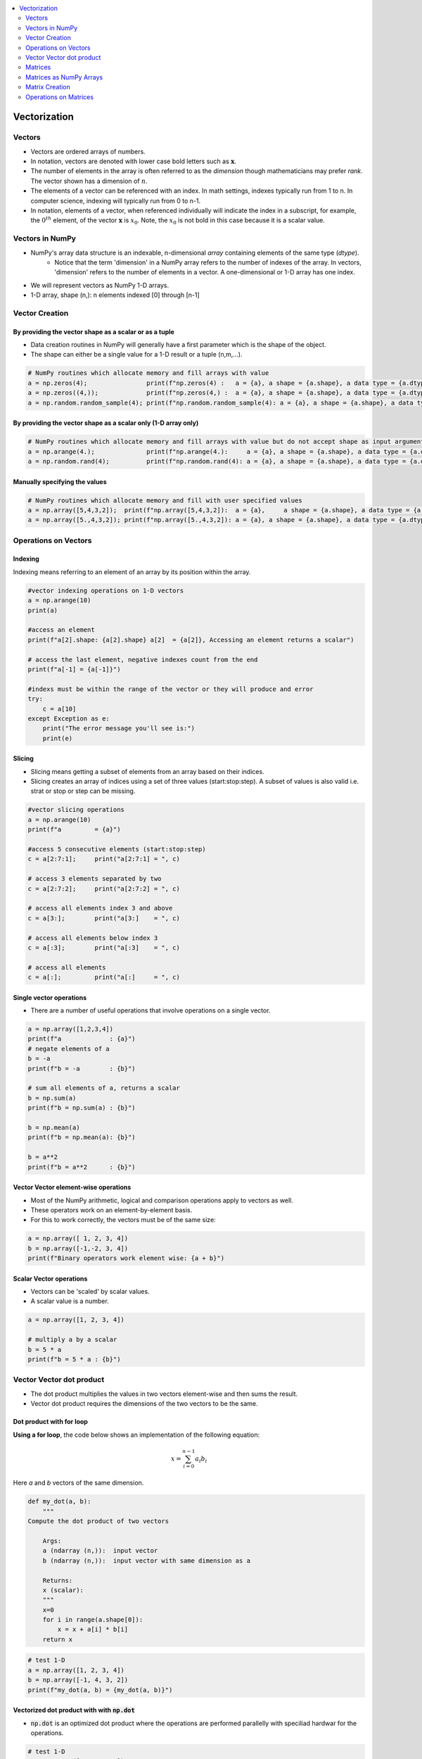 .. _ml_vectors:

.. contents::
    :local:
    :depth: 2

Vectorization
=============


Vectors
-------

* Vectors are ordered arrays of numbers. 
* In notation, vectors are denoted with lower case bold letters such as :math:`\mathbf{x}`.
* The number of elements in the array is often referred to as the *dimension* though mathematicians may prefer *rank*. The vector shown has a dimension of :math:`n`. 
* The elements of a vector can be referenced with an index. In math settings, indexes typically run from 1 to n. In computer science, indexing will typically run from 0 to n-1.
* In notation, elements of a vector, when referenced individually will indicate the index in a subscript, for example, the :math:`0^{th}` element, of the vector :math:`\mathbf{x}` is :math:`x_0`. Note, the :math:`x_0` is not bold in this case because it is a scalar value.  

.. image:: images/ch2/ch2-vectors.png
    :align: center

Vectors in NumPy
----------------

* NumPy's array data structure is an indexable, n-dimensional *array* containing elements of the same type (`dtype`).
    - Notice that the term 'dimension' in a NumPy array refers to the number of indexes of the array. In vectors, 'dimension' refers to the number of elements in a vector. A one-dimensional or 1-D array has one index. 
* We will represent vectors as NumPy 1-D arrays. 
* 1-D array, shape (n,): n elements indexed [0] through [n-1]

Vector Creation
---------------

By providing the vector shape as a scalar or as a tuple
^^^^^^^^^^^^^^^^^^^^^^^^^^^^^^^^^^^^^^^^^^^^^^^^^^^^^^^^

* Data creation routines in NumPy will generally have a first parameter which is the shape of the object. 
* The shape can either be a single value for a 1-D result or a tuple (n,m,...).

.. code-block:: python

    # NumPy routines which allocate memory and fill arrays with value
    a = np.zeros(4);                print(f"np.zeros(4) :   a = {a}, a shape = {a.shape}, a data type = {a.dtype}")
    a = np.zeros((4,));             print(f"np.zeros(4,) :  a = {a}, a shape = {a.shape}, a data type = {a.dtype}")
    a = np.random.random_sample(4); print(f"np.random.random_sample(4): a = {a}, a shape = {a.shape}, a data type = {a.dtype}")

.. code-block:: bash
    :caption: Output

    np.zeros(4) :   a = [0. 0. 0. 0.], a shape = (4,), a data type = float64
    np.zeros(4,) :  a = [0. 0. 0. 0.], a shape = (4,), a data type = float64
    np.random.random_sample(4): a = [0.87179906 0.88970357 0.26155592 0.38375363], a shape = (4,), a data type = float64    

By providing the vector shape as a scalar only (1-D array only)
^^^^^^^^^^^^^^^^^^^^^^^^^^^^^^^^^^^^^^^^^^^^^^^^^^^^^^^^^^^^^^^

.. code-block:: python

    # NumPy routines which allocate memory and fill arrays with value but do not accept shape as input argument
    a = np.arange(4.);              print(f"np.arange(4.):     a = {a}, a shape = {a.shape}, a data type = {a.dtype}")
    a = np.random.rand(4);          print(f"np.random.rand(4): a = {a}, a shape = {a.shape}, a data type = {a.dtype}")

.. code-block:: bash
    :caption: Output

    np.arange(4.):     a = [0. 1. 2. 3.], a shape = (4,), a data type = float64
    np.random.rand(4): a = [0.94801867 0.94743382 0.27758285 0.01850384], a shape = (4,), a data type = float64 

Manually specifying the values
^^^^^^^^^^^^^^^^^^^^^^^^^^^^^^^^^

.. code-block:: python

    # NumPy routines which allocate memory and fill with user specified values
    a = np.array([5,4,3,2]);  print(f"np.array([5,4,3,2]):  a = {a},     a shape = {a.shape}, a data type = {a.dtype}")
    a = np.array([5.,4,3,2]); print(f"np.array([5.,4,3,2]): a = {a}, a shape = {a.shape}, a data type = {a.dtype}")

.. code-block:: bash
    :caption: Output

    np.array([5,4,3,2]):  a = [5 4 3 2],     a shape = (4,), a data type = int64
    np.array([5.,4,3,2]): a = [5. 4. 3. 2.], a shape = (4,), a data type = float64

Operations on Vectors
---------------------

Indexing
^^^^^^^^
Indexing means referring to an element of an array by its position within the array.

.. code-block:: python

    #vector indexing operations on 1-D vectors
    a = np.arange(10)
    print(a)

    #access an element
    print(f"a[2].shape: {a[2].shape} a[2]  = {a[2]}, Accessing an element returns a scalar")

    # access the last element, negative indexes count from the end
    print(f"a[-1] = {a[-1]}")

    #indexs must be within the range of the vector or they will produce and error
    try:
        c = a[10]
    except Exception as e:
        print("The error message you'll see is:")
        print(e)

.. code-block:: 
    :caption: Output
    :force:

    [0 1 2 3 4 5 6 7 8 9]
    a[2].shape: () a[2]  = 2, Accessing an element returns a scalar
    a[-1] = 9
    The error message you'll see is:
    index 10 is out of bounds for axis 0 with size 10

Slicing
^^^^^^^^
* Slicing means getting a subset of elements from an array based on their indices.
* Slicing creates an array of indices using a set of three values (start:stop:step). A subset of values is also valid i.e. strat or stop or step can be missing.

.. code-block:: python

    #vector slicing operations
    a = np.arange(10)
    print(f"a         = {a}")

    #access 5 consecutive elements (start:stop:step)
    c = a[2:7:1];     print("a[2:7:1] = ", c)

    # access 3 elements separated by two 
    c = a[2:7:2];     print("a[2:7:2] = ", c)

    # access all elements index 3 and above
    c = a[3:];        print("a[3:]    = ", c)

    # access all elements below index 3
    c = a[:3];        print("a[:3]    = ", c)

    # access all elements
    c = a[:];         print("a[:]     = ", c)

.. code-block:: 
    :caption: Output

    a         = [0 1 2 3 4 5 6 7 8 9]
    a[2:7:1] =  [2 3 4 5 6]
    a[2:7:2] =  [2 4 6]
    a[3:]    =  [3 4 5 6 7 8 9]
    a[:3]    =  [0 1 2]
    a[:]     =  [0 1 2 3 4 5 6 7 8 9]

Single vector operations
^^^^^^^^^^^^^^^^^^^^^^^^
* There are a number of useful operations that involve operations on a single vector.

.. code-block:: python

    a = np.array([1,2,3,4])
    print(f"a             : {a}")
    # negate elements of a
    b = -a 
    print(f"b = -a        : {b}")

    # sum all elements of a, returns a scalar
    b = np.sum(a) 
    print(f"b = np.sum(a) : {b}")

    b = np.mean(a)
    print(f"b = np.mean(a): {b}")

    b = a**2
    print(f"b = a**2      : {b}")

.. code-block:: 
    :caption: Output

    a             : [1 2 3 4]
    b = -a        : [-1 -2 -3 -4]
    b = np.sum(a) : 10
    b = np.mean(a): 2.5
    b = a**2      : [ 1  4  9 16]

Vector Vector element-wise operations
^^^^^^^^^^^^^^^^^^^^^^^^^^^^^^^^^^^^^

* Most of the NumPy arithmetic, logical and comparison operations apply to vectors as well. 
* These operators work on an element-by-element basis.
* For this to work correctly, the vectors must be of the same size:

.. code-block:: python

    a = np.array([ 1, 2, 3, 4])
    b = np.array([-1,-2, 3, 4])
    print(f"Binary operators work element wise: {a + b}")

.. code-block:: 
    :caption: Output

    Binary operators work element wise: [0 0 6 8]

Scalar Vector operations
^^^^^^^^^^^^^^^^^^^^^^^^^

* Vectors can be 'scaled' by scalar values. 
* A scalar value is a number.

.. code-block:: python

    a = np.array([1, 2, 3, 4])

    # multiply a by a scalar
    b = 5 * a 
    print(f"b = 5 * a : {b}")

.. code-block:: 
    :caption: Output

    b = 5 * a : [ 5 10 15 20]

Vector Vector dot product
-------------------------

* The dot product multiplies the values in two vectors element-wise and then sums the result.
* Vector dot product requires the dimensions of the two vectors to be the same.

.. image:: images/ch2/ch2-dot_notrans.gif
    :align: center

Dot product with for loop
^^^^^^^^^^^^^^^^^^^^^^^^^
**Using a for loop**, the code below shows an implementation of the following equation:

.. math::
     x = \sum_{i=0}^{n-1} a_i b_i

Here `a` and `b` vectors of the same dimension.


.. code-block:: python

    def my_dot(a, b): 
        """
    Compute the dot product of two vectors
    
        Args:
        a (ndarray (n,)):  input vector 
        b (ndarray (n,)):  input vector with same dimension as a
        
        Returns:
        x (scalar): 
        """
        x=0
        for i in range(a.shape[0]):
            x = x + a[i] * b[i]
        return x

.. code-block:: python

    # test 1-D
    a = np.array([1, 2, 3, 4])
    b = np.array([-1, 4, 3, 2])
    print(f"my_dot(a, b) = {my_dot(a, b)}")

.. code-block:: 
    :caption: Output

    my_dot(a, b) = 24

Vectorized dot product with with :code:`np.dot`
^^^^^^^^^^^^^^^^^^^^^^^^^^^^^^^^^^^^^^^^^^^^^^^

* :code:`np.dot` is an optimized dot product where the operations are performed parallelly with speciliad hardwar for the operations.

.. code-block:: python

    # test 1-D
    a = np.array([1, 2, 3, 4])
    b = np.array([-1, 4, 3, 2])
    c = np.dot(a, b)
    print(f"NumPy 1-D np.dot(a, b) = {c}, np.dot(a, b).shape = {c.shape} ") 
    c = np.dot(b, a)
    print(f"NumPy 1-D np.dot(b, a) = {c}, np.dot(a, b).shape = {c.shape} ")

.. code-block:: 
    :caption: Output

    NumPy 1-D np.dot(a, b) = 24, np.dot(a, b).shape = () 
    NumPy 1-D np.dot(b, a) = 24, np.dot(a, b).shape = () 

:code:`np.dot` vs for loop
^^^^^^^^^^^^^^^^^^^^^^^^^^^
* Vectorization provides significant speed ups. 
* This is because NumPy makes better use of available data parallelism in the underlying hardware. 
* GPU's and modern CPU's implement Single Instruction, Multiple Data (SIMD) pipelines allowing multiple operations to be issued in parallel. 
* This is critical in Machine Learning where the data sets are often very large.

.. code-block:: python

    np.random.seed(1)
    a = np.random.rand(10000000)  # very large arrays
    b = np.random.rand(10000000)

    tic = time.time()  # capture start time
    c = np.dot(a, b)
    toc = time.time()  # capture end time

    print(f"np.dot(a, b) =  {c:.4f}")
    print(f"Vectorized version duration: {1000*(toc-tic):.4f} ms ")

    tic = time.time()  # capture start time
    c = my_dot(a,b)
    toc = time.time()  # capture end time

    print(f"my_dot(a, b) =  {c:.4f}")
    print(f"loop version duration: {1000*(toc-tic):.4f} ms ")

    del(a);del(b)  #remove these big arrays from memory

.. code-block:: 
    :caption: Output

    np.dot(a, b) =  2501072.5817
    Vectorized version duration: 194.0281 ms 
    my_dot(a, b) =  2501072.5817
    loop version duration: 10901.2289 ms 


Why Vector Vector operations are important
^^^^^^^^^^^^^^^^^^^^^^^^^^^^^^^^^^^^^^^^^^^
Vector Vector operations will appear frequently in machine learning. Here is why:

* Going forward, examples will be stored in an array, `X_train` of dimension (m,n). This is a 2 Dimensional array or matrix (see next section on matrices).
* `w` will be a 1-dimensional vector of shape (n,).
* we will perform operations by looping through the examples, extracting each example to work on individually by indexing X. For example:`X[i]`
* `X[i]` returns a value of shape (n,), a 1-dimensional vector. Consequently, operations involving `X[i]` are often vector-vector.  

That is a somewhat lengthy explanation, but aligning and understanding the shapes of your operands is important when performing vector operations. A common example is as below:

.. code-block:: python

    # show common example
    X = np.array([[1],[2],[3],[4]])
    w = np.array([2])
    c = np.dot(X[1], w)

    print(f"X[1] has shape {X[1].shape}")
    print(f"w has shape {w.shape}")
    print(f"c has shape {c.shape}")

.. code-block:: 
    :caption: Output

    X[1] has shape (1,)
    w has shape (1,)
    c has shape ()

Matrices
--------
* Matrices, are two dimensional arrays. The elements of a matrix are all of the same type. 
* In notation, matrices are denoted with capitol, bold letter such as :math:`\mathbf{X}`. 
* `m` is often the number of rows and `n` the number of columns. 
* The elements of a matrix can be referenced with a two dimensional index. 
* In math settings, numbers in the index typically run from 1 to n. In computer science and these labs, indexing will run from 0 to n-1.


.. image:: images/ch2/ch2-matrices.png
    :align: center


Matrices as NumPy Arrays
------------------------

* NumPy's basic data structure is an indexable, n-dimensional array containing elements of the same type (dtype). These were described earlier. 
* Matrices have a two-dimensional (2-D) index [m,n].
* 2-D matrices are used to hold training data. Training data is  *m*  examples by  *n*  features creating an (m,n) array.

Matrix Creation
---------------
* The same functions that created 1-D vectors will create 2-D or n-D arrays. Here are some examples

By providing the matrix shape as a tuple
^^^^^^^^^^^^^^^^^^^^^^^^^^^^^^^^^^^^^^^^

.. code-block:: python

    a = np.zeros((1, 5))                                       
    print(f"a shape = {a.shape}, a = {a}")                     

    a = np.zeros((2, 1))                                                                   
    print(f"a shape = {a.shape}, a = {a}") 

    a = np.random.random_sample((1, 1))  
    print(f"a shape = {a.shape}, a = {a}") 

.. code-block:: 
    :caption: Output

    a shape = (1, 5), a = [[0. 0. 0. 0. 0.]]
    a shape = (2, 1), a = [[0.]
    [0.]]
    a shape = (1, 1), a = [[0.44236513]]

Matrix creation by manually specify data
^^^^^^^^^^^^^^^^^^^^^^^^^^^^^^^^^^^^^^^^^

.. code-block:: python

    # NumPy routines which allocate memory and fill with user specified values
    a = np.array([[5], [4], [3]]);   print(f" a shape = {a.shape}, np.array: a = {a}")
    a = np.array([[5],   # One can also
                [4],   # separate values
                [3]]); #into separate rows
    print(f" a shape = {a.shape}, np.array: a = {a}")

.. code-block:: 
    :caption: Output

    a shape = (3, 1), np.array: a = [[5]
    [4]
    [3]]
    a shape = (3, 1), np.array: a = [[5]
    [4]
    [3]]

Operations on Matrices
----------------------

Indexing
^^^^^^^^

.. code-block:: python

    #vector indexing operations on matrices
    a = np.arange(6).reshape(-1, 2)   #reshape is a convenient way to create matrices
    print(f"a.shape: {a.shape}, \na= {a}")

    #access an element
    print(f"\na[2,0].shape:   {a[2, 0].shape}, a[2,0] = {a[2, 0]},     type(a[2,0]) = {type(a[2, 0])} Accessing an element returns a scalar\n")

    #access a row
    print(f"a[2].shape:   {a[2].shape}, a[2]   = {a[2]}, type(a[2])   = {type(a[2])}")

.. code-block:: 
    :caption: Output

    a.shape: (3, 2), 
    a= [[0 1]
    [2 3]
    [4 5]]

    a[2,0].shape:   (), a[2,0] = 4,     type(a[2,0]) = <class 'numpy.int64'> Accessing an element returns a scalar

    a[2].shape:   (2,), a[2]   = [4 5], type(a[2])   = <class 'numpy.ndarray'>

Reshape
^^^^^^^^
* The previous example used reshape to shape the array.
* :code:`a = np.arange(6).reshape(-1, 2)` This line of code first created a 1-D Vector of six elements. It then reshaped that vector into a 2-D array using the reshape command. This could have been written: a = :code:`np.arange(6).reshape(3, 2)` to arrive at the same 3 row, 2 column array. 
* The -1 argument tells the routine to compute the number of rows given the size of the array and the number of columns.

Slicing
^^^^^^^^
* Slicing creates an array of indices using a set of three values (start:stop:step). A subset of values is also valid.

.. code-block:: python

    #vector 2-D slicing operations
    a = np.arange(20).reshape(-1, 10)
    print(f"a = \n{a}")

    #access 5 consecutive elements (start:stop:step)
    print("a[0, 2:7:1] = ", a[0, 2:7:1], ",  a[0, 2:7:1].shape =", a[0, 2:7:1].shape, "a 1-D array")

    #access 5 consecutive elements (start:stop:step) in two rows
    print("a[:, 2:7:1] = \n", a[:, 2:7:1], ",  a[:, 2:7:1].shape =", a[:, 2:7:1].shape, "a 2-D array")

    # access all elements
    print("a[:,:] = \n", a[:,:], ",  a[:,:].shape =", a[:,:].shape)

    # access all elements in one row (very common usage)
    print("a[1,:] = ", a[1,:], ",  a[1,:].shape =", a[1,:].shape, "a 1-D array")
    # same as
    print("a[1]   = ", a[1],   ",  a[1].shape   =", a[1].shape, "a 1-D array")

.. code-block:: 
    :caption: Output

    a = 
    [[ 0  1  2  3  4  5  6  7  8  9]
    [10 11 12 13 14 15 16 17 18 19]]
    a[0, 2:7:1] =  [2 3 4 5 6] ,  a[0, 2:7:1].shape = (5,) a 1-D array
    a[:, 2:7:1] = 
    [[ 2  3  4  5  6]
    [12 13 14 15 16]] ,  a[:, 2:7:1].shape = (2, 5) a 2-D array
    a[:,:] = 
    [[ 0  1  2  3  4  5  6  7  8  9]
    [10 11 12 13 14 15 16 17 18 19]] ,  a[:,:].shape = (2, 10)
    a[1,:] =  [10 11 12 13 14 15 16 17 18 19] ,  a[1,:].shape = (10,) a 1-D array
    a[1]   =  [10 11 12 13 14 15 16 17 18 19] ,  a[1].shape   = (10,) a 1-D array